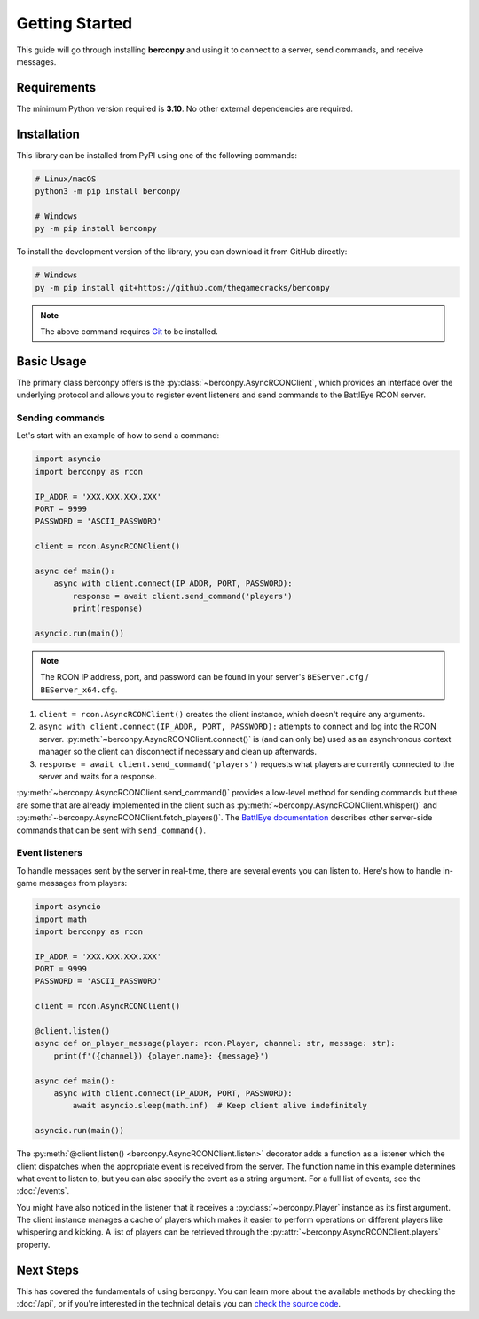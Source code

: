 Getting Started
===============

This guide will go through installing **berconpy** and using it to connect
to a server, send commands, and receive messages.

Requirements
------------

The minimum Python version required is **3.10**.
No other external dependencies are required.

Installation
------------

This library can be installed from PyPI using one of the following commands:

.. code-block:: sh

    # Linux/macOS
    python3 -m pip install berconpy

    # Windows
    py -m pip install berconpy

To install the development version of the library, you can download
it from GitHub directly:

.. code-block:: sh

    # Windows
    py -m pip install git+https://github.com/thegamecracks/berconpy

.. note::

    The above command requires Git_ to be installed.

.. _Git: https://git-scm.com/

Basic Usage
-----------

The primary class berconpy offers is the :py:class:`~berconpy.AsyncRCONClient`,
which provides an interface over the underlying protocol and allows you to
register event listeners and send commands to the BattlEye RCON server.

Sending commands
^^^^^^^^^^^^^^^^

Let's start with an example of how to send a command:

.. code:: python

    import asyncio
    import berconpy as rcon

    IP_ADDR = 'XXX.XXX.XXX.XXX'
    PORT = 9999
    PASSWORD = 'ASCII_PASSWORD'

    client = rcon.AsyncRCONClient()

    async def main():
        async with client.connect(IP_ADDR, PORT, PASSWORD):
            response = await client.send_command('players')
            print(response)

    asyncio.run(main())

.. note::

    The RCON IP address, port, and password can be found in your server's
    ``BEServer.cfg`` / ``BEServer_x64.cfg``.

1. ``client = rcon.AsyncRCONClient()`` creates the client instance,
   which doesn't require any arguments.

2. ``async with client.connect(IP_ADDR, PORT, PASSWORD):`` attempts to
   connect and log into the RCON server. :py:meth:`~berconpy.AsyncRCONClient.connect()`
   is (and can only be) used as an asynchronous context manager so the client
   can disconnect if necessary and clean up afterwards.

3. ``response = await client.send_command('players')`` requests what
   players are currently connected to the server and waits for a response.

:py:meth:`~berconpy.AsyncRCONClient.send_command()` provides a low-level
method for sending commands but there are some that are already implemented
in the client such as :py:meth:`~berconpy.AsyncRCONClient.whisper()`
and :py:meth:`~berconpy.AsyncRCONClient.fetch_players()`.
The `BattlEye documentation`_ describes other server-side commands that can
be sent with ``send_command()``.

Event listeners
^^^^^^^^^^^^^^^

To handle messages sent by the server in real-time, there are several events
you can listen to. Here's how to handle in-game messages from players:

.. code:: python

    import asyncio
    import math
    import berconpy as rcon

    IP_ADDR = 'XXX.XXX.XXX.XXX'
    PORT = 9999
    PASSWORD = 'ASCII_PASSWORD'

    client = rcon.AsyncRCONClient()

    @client.listen()
    async def on_player_message(player: rcon.Player, channel: str, message: str):
        print(f'({channel}) {player.name}: {message}')

    async def main():
        async with client.connect(IP_ADDR, PORT, PASSWORD):
            await asyncio.sleep(math.inf)  # Keep client alive indefinitely

    asyncio.run(main())

The :py:meth:`@client.listen() <berconpy.AsyncRCONClient.listen>` decorator
adds a function as a listener which the client dispatches when the appropriate
event is received from the server. The function name in this example determines
what event to listen to, but you can also specify the event as a string argument.
For a full list of events, see the :doc:`/events`.

You might have also noticed in the listener that it receives a
:py:class:`~berconpy.Player` instance as its first argument.
The client instance manages a cache of players which makes it easier to
perform operations on different players like whispering and kicking.
A list of players can be retrieved through the
:py:attr:`~berconpy.AsyncRCONClient.players` property.

Next Steps
----------

This has covered the fundamentals of using berconpy. You can learn more about
the available methods by checking the :doc:`/api`, or if you're interested
in the technical details you can `check the source code`_.

.. _BattlEye documentation: https://www.battleye.com/support/documentation/
.. _check the source code: https://github.com/thegamecracks/berconpy/tree/main/src/berconpy
